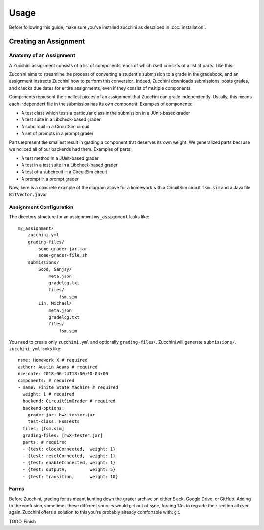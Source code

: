=====
Usage
=====

Before following this guide, make sure you've installed zucchini as
described in :doc:`installation`.

----------------------
Creating an Assignment
----------------------

^^^^^^^^^^^^^^^^^^^^^^^^
Anatomy of an Assignment
^^^^^^^^^^^^^^^^^^^^^^^^

A Zucchini assignment consists of a list of components, each of which
itself consists of a list of parts. Like this:

.. graphviz::

   digraph {
    size="8,8"
    dpi=200

    a  [shape=box, label="Assignment"]
    c1 [shape=box, label="Component"]
    c2 [shape=box, label="Component"]
    c3 [shape=box, label="Component"]
    p1 [shape=box, label="Part"]
    p2 [shape=box, label="Part"]
    p3 [shape=box, label="Part"]
    p4 [shape=box, label="Part"]
    p5 [shape=box, label="Part"]
    p6 [shape=box, label="Part"]
    p7 [shape=box, label="Part"]
    p8 [shape=box, label="Part"]
    p9 [shape=box, label="Part"]

    a  -> c1
    c1 -> p1
    c1 -> p2

    a  -> c2
    c2 -> p3
    c2 -> p4
    c2 -> p5
    c2 -> p6

    a  -> c3
    c3 -> p7
    c3 -> p8
    c3 -> p9
   }

Zucchini aims to streamline the process of converting a student's
submission to a grade in the gradebook, and an assignment instructs
Zucchini how to perform this conversion. Indeed, Zucchini downloads
submissions, posts grades, and checks due dates for entire assignments,
even if they consist of multiple components.

Components represent the smallest pieces of an assignment that Zucchini
can grade independently. Usually, this means each independent file in
the submission has its own component. Examples of components:

* A test class which tests a particular class in the submission in a
  JUnit-based grader
* A test suite in a Libcheck-based grader
* A subcircuit in a CircuitSim circuit
* A set of prompts in a prompt grader

Parts represent the smallest result in grading a component that deserves
its own weight. We generalized parts because we noticed all of our
backends had them. Examples of parts:

* A test method in a JUnit-based grader
* A test in a test suite in a Libcheck-based grader
* A test of a subcircuit in a CircuitSim circuit
* A prompt in a prompt grader

Now, here is a concrete example of the diagram above for a homework with
a CircuitSim circuit ``fsm.sim`` and a Java file ``BitVector.java``:

.. graphviz::

   digraph {
    size="8,8"
    dpi=200

    a  [shape=box, label="Homework 8"]

    c1 [shape=box, label="fsm.sim (One-hot subcircuit)"]
    p1 [shape=box, label="transitions"]
    p2 [shape=box, label="outputs"]

    c2 [shape=box, label="fsm.sim (Reduced subcircuit)"]
    p3 [shape=box, label="transitions"]
    p4 [shape=box, label="outputs"]
    p5 [shape=box, label="gateCount"]
    p6 [shape=box, label="coolness"]

    c3 [shape=box, label="BitVector.java"]
    p7 [shape=box, label="set"]
    p8 [shape=box, label="clear"]
    p9 [shape=box, label="isSet"]

    a  -> c1
    c1 -> p1
    c1 -> p2

    a  -> c2
    c2 -> p3
    c2 -> p4
    c2 -> p5
    c2 -> p6

    a  -> c3
    c3 -> p7
    c3 -> p8
    c3 -> p9
   }

^^^^^^^^^^^^^^^^^^^^^^^^
Assignment Configuration
^^^^^^^^^^^^^^^^^^^^^^^^

The directory structure for an assignment ``my_assignment`` looks like::

   my_assignment/
       zucchini.yml
       grading-files/
           some-grader-jar.jar
           some-grader-file.sh
       submissions/
           Sood, Sanjay/
               meta.json
               gradelog.txt
               files/
                   fsm.sim
           Lin, Michael/
               meta.json
               gradelog.txt
               files/
                   fsm.sim

You need to create only ``zucchini.yml`` and optionally
``grading-files/``. Zucchini will generate ``submissions/``.
``zucchini.yml`` looks like::

   name: Homework X # required
   author: Austin Adams # required
   due-date: 2018-06-24T18:00:00-04:00
   components: # required
   - name: Finite State Machine # required
     weight: 1 # required
     backend: CircuitSimGrader # required
     backend-options:
       grader-jar: hwX-tester.jar
       test-class: FsmTests
     files: [fsm.sim]
     grading-files: [hwX-tester.jar]
     parts: # required
     - {test: clockConnected,  weight: 1}
     - {test: resetConnected,  weight: 1}
     - {test: enableConnected, weight: 1}
     - {test: outputA,         weight: 5}
     - {test: transition,      weight: 10}

^^^^^
Farms
^^^^^

Before Zucchini, grading for us meant hunting down the grader archive on
either Slack, Google Drive, or GitHub. Adding to the confusion,
sometimes these different sources would get out of sync, forcing TAs to
regrade their section all over again. Zucchini offers a solution to this
you're probably already comfortable with: git.

TODO: Finish
